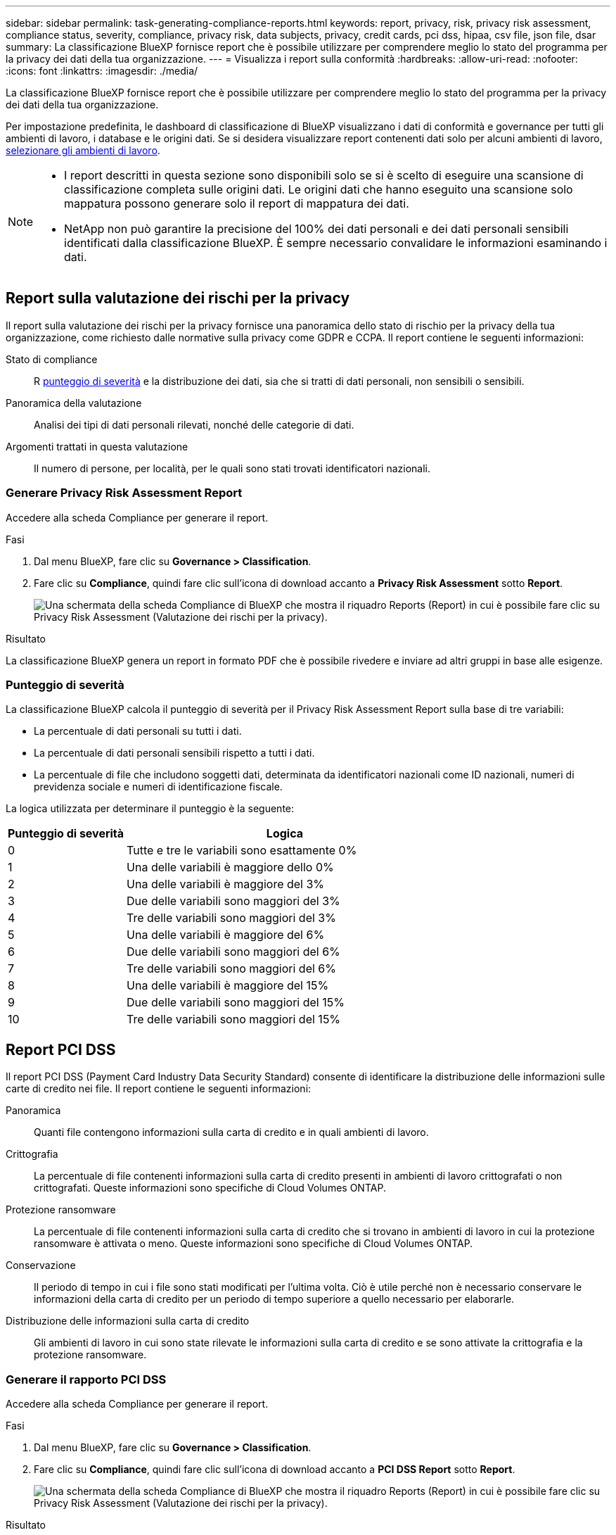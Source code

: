 ---
sidebar: sidebar 
permalink: task-generating-compliance-reports.html 
keywords: report, privacy, risk, privacy risk assessment, compliance status, severity, compliance, privacy risk, data subjects, privacy, credit cards, pci dss, hipaa, csv file, json file, dsar 
summary: La classificazione BlueXP fornisce report che è possibile utilizzare per comprendere meglio lo stato del programma per la privacy dei dati della tua organizzazione. 
---
= Visualizza i report sulla conformità
:hardbreaks:
:allow-uri-read: 
:nofooter: 
:icons: font
:linkattrs: 
:imagesdir: ./media/


[role="lead"]
La classificazione BlueXP fornisce report che è possibile utilizzare per comprendere meglio lo stato del programma per la privacy dei dati della tua organizzazione.

Per impostazione predefinita, le dashboard di classificazione di BlueXP visualizzano i dati di conformità e governance per tutti gli ambienti di lavoro, i database e le origini dati. Se si desidera visualizzare report contenenti dati solo per alcuni ambienti di lavoro, <<Selezionare gli ambienti di lavoro per i rapporti,selezionare gli ambienti di lavoro>>.

[NOTE]
====
* I report descritti in questa sezione sono disponibili solo se si è scelto di eseguire una scansione di classificazione completa sulle origini dati. Le origini dati che hanno eseguito una scansione solo mappatura possono generare solo il report di mappatura dei dati.
* NetApp non può garantire la precisione del 100% dei dati personali e dei dati personali sensibili identificati dalla classificazione BlueXP. È sempre necessario convalidare le informazioni esaminando i dati.


====


== Report sulla valutazione dei rischi per la privacy

Il report sulla valutazione dei rischi per la privacy fornisce una panoramica dello stato di rischio per la privacy della tua organizzazione, come richiesto dalle normative sulla privacy come GDPR e CCPA. Il report contiene le seguenti informazioni:

Stato di compliance:: R <<Punteggio di severità,punteggio di severità>> e la distribuzione dei dati, sia che si tratti di dati personali, non sensibili o sensibili.
Panoramica della valutazione:: Analisi dei tipi di dati personali rilevati, nonché delle categorie di dati.
Argomenti trattati in questa valutazione:: Il numero di persone, per località, per le quali sono stati trovati identificatori nazionali.




=== Generare Privacy Risk Assessment Report

Accedere alla scheda Compliance per generare il report.

.Fasi
. Dal menu BlueXP, fare clic su *Governance > Classification*.
. Fare clic su *Compliance*, quindi fare clic sull'icona di download accanto a *Privacy Risk Assessment* sotto *Report*.
+
image:screenshot_privacy_risk_assessment.gif["Una schermata della scheda Compliance di BlueXP che mostra il riquadro Reports (Report) in cui è possibile fare clic su Privacy Risk Assessment (Valutazione dei rischi per la privacy)."]



.Risultato
La classificazione BlueXP genera un report in formato PDF che è possibile rivedere e inviare ad altri gruppi in base alle esigenze.



=== Punteggio di severità

La classificazione BlueXP calcola il punteggio di severità per il Privacy Risk Assessment Report sulla base di tre variabili:

* La percentuale di dati personali su tutti i dati.
* La percentuale di dati personali sensibili rispetto a tutti i dati.
* La percentuale di file che includono soggetti dati, determinata da identificatori nazionali come ID nazionali, numeri di previdenza sociale e numeri di identificazione fiscale.


La logica utilizzata per determinare il punteggio è la seguente:

[cols="27,73"]
|===
| Punteggio di severità | Logica 


| 0 | Tutte e tre le variabili sono esattamente 0% 


| 1 | Una delle variabili è maggiore dello 0% 


| 2 | Una delle variabili è maggiore del 3% 


| 3 | Due delle variabili sono maggiori del 3% 


| 4 | Tre delle variabili sono maggiori del 3% 


| 5 | Una delle variabili è maggiore del 6% 


| 6 | Due delle variabili sono maggiori del 6% 


| 7 | Tre delle variabili sono maggiori del 6% 


| 8 | Una delle variabili è maggiore del 15% 


| 9 | Due delle variabili sono maggiori del 15% 


| 10 | Tre delle variabili sono maggiori del 15% 
|===


== Report PCI DSS

Il report PCI DSS (Payment Card Industry Data Security Standard) consente di identificare la distribuzione delle informazioni sulle carte di credito nei file. Il report contiene le seguenti informazioni:

Panoramica:: Quanti file contengono informazioni sulla carta di credito e in quali ambienti di lavoro.
Crittografia:: La percentuale di file contenenti informazioni sulla carta di credito presenti in ambienti di lavoro crittografati o non crittografati. Queste informazioni sono specifiche di Cloud Volumes ONTAP.
Protezione ransomware:: La percentuale di file contenenti informazioni sulla carta di credito che si trovano in ambienti di lavoro in cui la protezione ransomware è attivata o meno. Queste informazioni sono specifiche di Cloud Volumes ONTAP.
Conservazione:: Il periodo di tempo in cui i file sono stati modificati per l'ultima volta. Ciò è utile perché non è necessario conservare le informazioni della carta di credito per un periodo di tempo superiore a quello necessario per elaborarle.
Distribuzione delle informazioni sulla carta di credito:: Gli ambienti di lavoro in cui sono state rilevate le informazioni sulla carta di credito e se sono attivate la crittografia e la protezione ransomware.




=== Generare il rapporto PCI DSS

Accedere alla scheda Compliance per generare il report.

.Fasi
. Dal menu BlueXP, fare clic su *Governance > Classification*.
. Fare clic su *Compliance*, quindi fare clic sull'icona di download accanto a *PCI DSS Report* sotto *Report*.
+
image:screenshot_pci_dss.gif["Una schermata della scheda Compliance di BlueXP che mostra il riquadro Reports (Report) in cui è possibile fare clic su Privacy Risk Assessment (Valutazione dei rischi per la privacy)."]



.Risultato
La classificazione BlueXP genera un report in formato PDF che è possibile rivedere e inviare ad altri gruppi in base alle esigenze.



== Report HIPAA

Il report HIPAA (Health Insurance Portability and Accountability Act) consente di identificare i file contenenti informazioni sulla salute. È progettato per soddisfare i requisiti della tua organizzazione in materia di privacy dei dati HIPAA. Le informazioni che la classificazione BlueXP cerca includono:

* Schema di riferimento per lo stato di salute
* ICD-10-CM Codice medico
* Codice medico ICD-9-CM
* HR - Categoria di salute
* Categoria Health Application Data


Il report contiene le seguenti informazioni:

Panoramica:: Quanti file contengono informazioni sullo stato di salute e in quali ambienti di lavoro.
Crittografia:: La percentuale di file contenenti informazioni sullo stato di salute che si trovano in ambienti di lavoro crittografati o non crittografati. Queste informazioni sono specifiche di Cloud Volumes ONTAP.
Protezione ransomware:: La percentuale di file contenenti informazioni sullo stato di salute che si trovano in ambienti di lavoro in cui la protezione ransomware è attivata o meno. Queste informazioni sono specifiche di Cloud Volumes ONTAP.
Conservazione:: Il periodo di tempo in cui i file sono stati modificati per l'ultima volta. Ciò è utile perché non è necessario conservare le informazioni sulla salute per un periodo di tempo superiore a quello necessario per elaborarle.
Distribuzione delle informazioni sanitarie:: Gli ambienti di lavoro in cui sono state trovate le informazioni di salute e se sono attivate la crittografia e la protezione ransomware.




=== Generare il report HIPAA

Accedere alla scheda Compliance per generare il report.

.Fasi
. Dal menu BlueXP, fare clic su *Governance > Classification*.
. Fare clic su *Compliance*, quindi fare clic sull'icona di download accanto a *HIPAA Report* sotto *Report*.
+
image:screenshot_hipaa.gif["Una schermata della scheda Compliance di BlueXP che mostra il riquadro Reports (Report) in cui è possibile fare clic su HIPAA."]



.Risultato
La classificazione BlueXP genera un report in formato PDF che è possibile rivedere e inviare ad altri gruppi in base alle esigenze.



== Che cos'è una richiesta di accesso ai dati?

Le normative sulla privacy, come il GDPR europeo, concedono ai soggetti interessati (come clienti o dipendenti) il diritto di accedere ai propri dati personali. Quando un soggetto interessato richiede queste informazioni, queste vengono denominate DSAR (data subject access request). Le organizzazioni devono rispondere a queste richieste "senza ritardi indebito" e al più tardi entro un mese dalla ricezione.

È possibile rispondere a una DSAR cercando il nome completo di un soggetto o l'identificatore noto (ad esempio un indirizzo e-mail) e scaricando un report. Il report è stato progettato per aiutare l'organizzazione a rispettare il GDPR o leggi simili sulla privacy dei dati.



=== In che modo la classificazione BlueXP può aiutarti a rispondere a una DSAR?

Quando si esegue una ricerca dell'oggetto dati, la classificazione BlueXP trova tutti i file, i bucket, OneDrive e gli account SharePoint che contengono il nome o l'identificatore di tale persona. La classificazione BlueXP verifica i dati pre-indicizzati più recenti per il nome o l'identificatore. Non avvia una nuova scansione.

Una volta completata la ricerca, è possibile scaricare l'elenco di file per un report Data Subject Access Request. Il report aggrega le informazioni dei dati e le inserisce in termini legali che è possibile inviare alla persona.


NOTE: La ricerca dei dati non è attualmente supportata nei database.



=== Cercare gli argomenti dei dati e scaricare i report

Cercare il nome completo o l'identificatore noto del soggetto interessato, quindi scaricare un report elenco file o un report DSAR. È possibile eseguire la ricerca in base a. link:reference-private-data-categories.html#types-of-personal-data["qualsiasi tipo di informazione personale"^].


NOTE: Sono supportati l'inglese, il tedesco, il giapponese e lo spagnolo durante la ricerca dei nomi degli argomenti dei dati. Il supporto per altre lingue verrà aggiunto in un secondo momento.

.Fasi
. Dal menu BlueXP, fare clic su *Governance > Classification*.
. Fare clic su *Data subjects*.
. Cercare il nome completo o l'identificativo noto dell'interessato.
+
Ecco un esempio che mostra una ricerca per il nome _john Doe_:

+
image:screenshot_dsar_search.gif["Una schermata che mostra una ricerca del nome \"John Doe\" per una DSAR."]

. Scegliere una delle opzioni disponibili:
+
** *Download del report DSAR*: Una risposta formale alla richiesta di accesso che è possibile inviare al soggetto interessato. Questo report contiene informazioni generate automaticamente in base ai dati rilevati dalla classificazione BlueXP nell'oggetto dei dati ed è progettato per essere utilizzato come modello. Completare il modulo e esaminarlo internamente prima di inviarlo al soggetto interessato.
** *Investigate Results*: Pagina che consente di analizzare i dati ricercando, ordinando, espandendo i dettagli di un file specifico e scaricando l'elenco dei file.
+

NOTE: Se sono presenti più di 10,000 risultati, nell'elenco dei file vengono visualizzati solo i primi 10,000 risultati.







== Selezionare gli ambienti di lavoro per i rapporti

È possibile filtrare i contenuti della dashboard di conformità della classificazione BlueXP per visualizzare i dati di conformità per tutti gli ambienti di lavoro e i database o solo per ambienti di lavoro specifici.

Quando si filtra la dashboard, la classificazione BlueXP regola i dati di conformità e invia report solo agli ambienti di lavoro selezionati.

.Fasi
. Fare clic sul menu a discesa del filtro, selezionare gli ambienti di lavoro per i quali si desidera visualizzare i dati e fare clic su *View* (Visualizza).
+
image:screenshot_cloud_compliance_filter.gif["Schermata di selezione degli ambienti di lavoro per i report che si desidera eseguire."]


